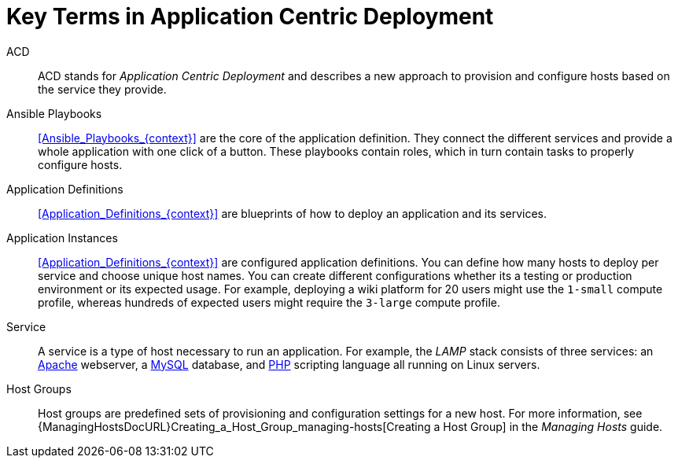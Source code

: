 [id="Key_Terms_in_Application_Centric_Deployment_{context}"]
= Key Terms in Application Centric Deployment

ACD::
ACD stands for _Application_ _Centric_ _Deployment_ and describes a new approach to provision and configure hosts based on the service they provide.

Ansible Playbooks::
xref:Ansible_Playbooks_{context}[] are the core of the application definition.
They connect the different services and provide a whole application with one click of a button.
These playbooks contain roles, which in turn contain tasks to properly configure hosts.

Application Definitions::
xref:Application_Definitions_{context}[] are blueprints of how to deploy an application and its services.

Application Instances::
xref:Application_Definitions_{context}[] are configured application definitions.
You can define how many hosts to deploy per service and choose unique host names.
You can create different configurations whether its a testing or production environment or its expected usage.
For example, deploying a wiki platform for 20 users might use the `1-small` compute profile, whereas hundreds of expected users might require the `3-large` compute profile.

Service::
A service is a type of host necessary to run an application.
For example, the _LAMP_ stack consists of three services: an https://httpd.apache.org/[Apache] webserver, a https://www.mysql.com/[MySQL] database, and https://www.php.net/[PHP] scripting language all running on Linux servers.

Host Groups::
Host groups are predefined sets of provisioning and configuration settings for a new host.
For more information, see {ManagingHostsDocURL}Creating_a_Host_Group_managing-hosts[Creating a Host Group] in the _Managing Hosts_ guide.
